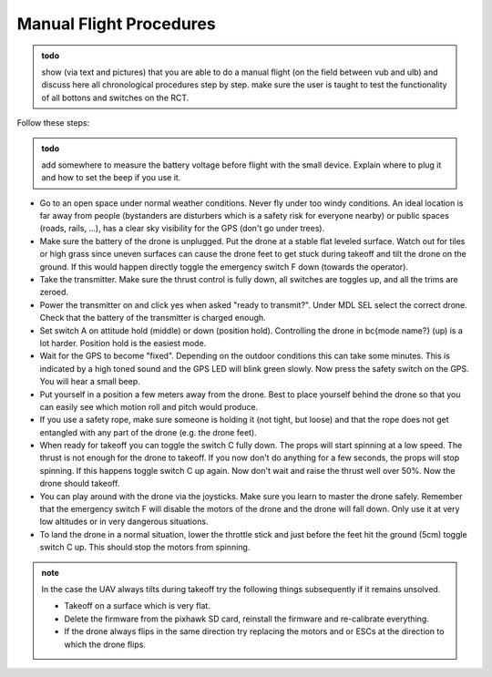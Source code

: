 Manual Flight Procedures
=============================

.. admonition:: todo

   show (via text and pictures) that you are able to do a manual flight (on the field between vub and ulb) and discuss here all chronological procedures step by step. 
   make sure the user is taught to test the functionality of all bottons and switches on the RCT.

Follow these steps:

.. admonition:: todo

   add somewhere to measure the battery voltage before flight with the small device. Explain where to plug it and how to set the beep if you use it.

* Go to an open space under normal weather conditions. Never fly under too windy conditions. An ideal location is far away from people (bystanders are disturbers which is a safety risk for everyone nearby) or public spaces (roads, rails, ...), has a clear sky visibility for the GPS (don't go under trees).
* Make sure the battery of the drone is unplugged. Put the drone at a stable flat leveled surface. Watch out for tiles or high grass since uneven surfaces can cause the drone feet to get stuck during takeoff and tilt the drone on the ground. If this would happen directly toggle the emergency switch F down (towards the operator).
* Take the transmitter. Make sure the thrust control is fully down, all switches are toggles up, and all the trims are zeroed.
* Power the transmitter on and click yes when asked "ready to transmit?". Under MDL SEL select the correct drone. Check that the battery of the transmitter is charged enough.
* Set switch A on attitude hold (middle) or down (position hold). Controlling the drone in \bc{mode name?} (up) is a lot harder. Position hold is the easiest mode.
* Wait for the GPS to become "fixed". Depending on the outdoor conditions this can take some minutes. This is indicated by a high toned sound and the GPS LED will blink green slowly. Now press the safety switch on the GPS. You will hear a small beep.
* Put yourself in a position a few meters away from the drone. Best to place yourself behind the drone so that you can easily see which motion roll and pitch would produce. 
* If you use a safety rope, make sure someone is holding it (not tight, but loose) and that the rope does not get entangled with any part of the drone (e.g. the drone feet).
* When ready for takeoff you can toggle the switch C fully down. The props will start spinning at a low speed. The thrust is not enough for the drone to takeoff. If you now don't do anything for a few seconds, the props will stop spinning. If this happens toggle switch C up again. Now don't wait and raise the thrust well over 50\%. Now the drone should takeoff. 
* You can play around with the drone via the joysticks. Make sure you learn to master the drone safely. Remember that the emergency switch F will disable the motors of the drone and the drone will fall down. Only use it at very low altitudes or in very dangerous situations.
* To land the drone in a normal situation, lower the throttle stick and just before the feet hit the ground (5cm) toggle switch C up. This should stop the motors from spinning.


.. admonition:: note

   In the case the UAV always tilts during takeoff try the following things subsequently if it remains unsolved.

   * Takeoff on a surface which is very flat.
   * Delete the firmware from the pixhawk SD card, reinstall the firmware and re-calibrate everything. 
   * If the drone always flips in the same direction try replacing the motors and or ESCs at the direction to which the drone flips.
